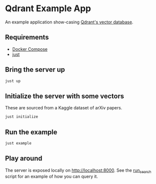 * Qdrant Example App

An example application show-casing [[https://qdrant.tech/qdrant-vector-database/][Qdrant's vector database]].

** Requirements
- [[https://docs.docker.com/compose/][Docker Compose]]
- [[https://github.com/casey/just][just]]

** Bring the server up 
#+begin_src sh
just up
#+end_src

** Initialize the server with some vectors 
These are sourced from a Kaggle dataset of arXiv papers.

#+begin_src sh
just initialize 
#+end_src

** Run the example 
#+begin_src sh
just example 
#+end_src

** Play around
The server is exposed locally on [[http://localhost:8000]].
See the [[./scripts/run_search/main.py][run_search]] script for an example of how you can query it.
